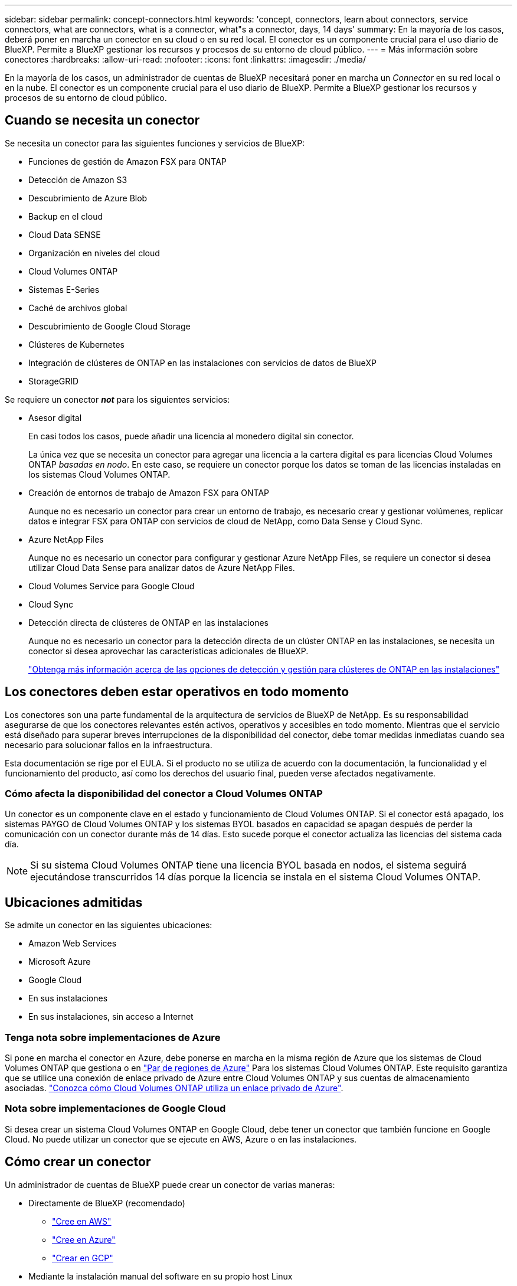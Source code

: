 ---
sidebar: sidebar 
permalink: concept-connectors.html 
keywords: 'concept, connectors, learn about connectors, service connectors, what are connectors, what is a connector, what"s a connector, days, 14 days' 
summary: En la mayoría de los casos, deberá poner en marcha un conector en su cloud o en su red local. El conector es un componente crucial para el uso diario de BlueXP. Permite a BlueXP gestionar los recursos y procesos de su entorno de cloud público. 
---
= Más información sobre conectores
:hardbreaks:
:allow-uri-read: 
:nofooter: 
:icons: font
:linkattrs: 
:imagesdir: ./media/


[role="lead"]
En la mayoría de los casos, un administrador de cuentas de BlueXP necesitará poner en marcha un _Connector_ en su red local o en la nube. El conector es un componente crucial para el uso diario de BlueXP. Permite a BlueXP gestionar los recursos y procesos de su entorno de cloud público.



== Cuando se necesita un conector

Se necesita un conector para las siguientes funciones y servicios de BlueXP:

* Funciones de gestión de Amazon FSX para ONTAP
* Detección de Amazon S3
* Descubrimiento de Azure Blob
* Backup en el cloud
* Cloud Data SENSE
* Organización en niveles del cloud
* Cloud Volumes ONTAP
* Sistemas E-Series
* Caché de archivos global
* Descubrimiento de Google Cloud Storage
* Clústeres de Kubernetes
* Integración de clústeres de ONTAP en las instalaciones con servicios de datos de BlueXP
* StorageGRID


Se requiere un conector *_not_* para los siguientes servicios:

* Asesor digital
+
En casi todos los casos, puede añadir una licencia al monedero digital sin conector.

+
La única vez que se necesita un conector para agregar una licencia a la cartera digital es para licencias Cloud Volumes ONTAP _basadas en nodo_. En este caso, se requiere un conector porque los datos se toman de las licencias instaladas en los sistemas Cloud Volumes ONTAP.

* Creación de entornos de trabajo de Amazon FSX para ONTAP
+
Aunque no es necesario un conector para crear un entorno de trabajo, es necesario crear y gestionar volúmenes, replicar datos e integrar FSX para ONTAP con servicios de cloud de NetApp, como Data Sense y Cloud Sync.

* Azure NetApp Files
+
Aunque no es necesario un conector para configurar y gestionar Azure NetApp Files, se requiere un conector si desea utilizar Cloud Data Sense para analizar datos de Azure NetApp Files.

* Cloud Volumes Service para Google Cloud
* Cloud Sync
* Detección directa de clústeres de ONTAP en las instalaciones
+
Aunque no es necesario un conector para la detección directa de un clúster ONTAP en las instalaciones, se necesita un conector si desea aprovechar las características adicionales de BlueXP.

+
https://docs.netapp.com/us-en/cloud-manager-ontap-onprem/task-discovering-ontap.html["Obtenga más información acerca de las opciones de detección y gestión para clústeres de ONTAP en las instalaciones"^]





== Los conectores deben estar operativos en todo momento

Los conectores son una parte fundamental de la arquitectura de servicios de BlueXP de NetApp. Es su responsabilidad asegurarse de que los conectores relevantes estén activos, operativos y accesibles en todo momento. Mientras que el servicio está diseñado para superar breves interrupciones de la disponibilidad del conector, debe tomar medidas inmediatas cuando sea necesario para solucionar fallos en la infraestructura.

Esta documentación se rige por el EULA. Si el producto no se utiliza de acuerdo con la documentación, la funcionalidad y el funcionamiento del producto, así como los derechos del usuario final, pueden verse afectados negativamente.



=== Cómo afecta la disponibilidad del conector a Cloud Volumes ONTAP

Un conector es un componente clave en el estado y funcionamiento de Cloud Volumes ONTAP. Si el conector está apagado, los sistemas PAYGO de Cloud Volumes ONTAP y los sistemas BYOL basados en capacidad se apagan después de perder la comunicación con un conector durante más de 14 días. Esto sucede porque el conector actualiza las licencias del sistema cada día.


NOTE: Si su sistema Cloud Volumes ONTAP tiene una licencia BYOL basada en nodos, el sistema seguirá ejecutándose transcurridos 14 días porque la licencia se instala en el sistema Cloud Volumes ONTAP.



== Ubicaciones admitidas

Se admite un conector en las siguientes ubicaciones:

* Amazon Web Services
* Microsoft Azure
* Google Cloud
* En sus instalaciones
* En sus instalaciones, sin acceso a Internet




=== Tenga nota sobre implementaciones de Azure

Si pone en marcha el conector en Azure, debe ponerse en marcha en la misma región de Azure que los sistemas de Cloud Volumes ONTAP que gestiona o en https://docs.microsoft.com/en-us/azure/availability-zones/cross-region-replication-azure#azure-cross-region-replication-pairings-for-all-geographies["Par de regiones de Azure"^] Para los sistemas Cloud Volumes ONTAP. Este requisito garantiza que se utilice una conexión de enlace privado de Azure entre Cloud Volumes ONTAP y sus cuentas de almacenamiento asociadas. https://docs.netapp.com/us-en/cloud-manager-cloud-volumes-ontap/task-enabling-private-link.html["Conozca cómo Cloud Volumes ONTAP utiliza un enlace privado de Azure"^].



=== Nota sobre implementaciones de Google Cloud

Si desea crear un sistema Cloud Volumes ONTAP en Google Cloud, debe tener un conector que también funcione en Google Cloud. No puede utilizar un conector que se ejecute en AWS, Azure o en las instalaciones.



== Cómo crear un conector

Un administrador de cuentas de BlueXP puede crear un conector de varias maneras:

* Directamente de BlueXP (recomendado)
+
** link:task-creating-connectors-aws.html["Cree en AWS"]
** link:task-creating-connectors-azure.html["Cree en Azure"]
** link:task-creating-connectors-gcp.html["Crear en GCP"]


* Mediante la instalación manual del software en su propio host Linux
+
** link:task-installing-linux.html["En un host que tiene acceso a Internet"]
** link:task-install-connector-onprem-no-internet.html["En un host en una ubicación que no tiene acceso a Internet"]


* Desde el mercado de su proveedor de cloud
+
** link:task-launching-aws-mktp.html["Mercado AWS"]
** link:task-launching-azure-mktp.html["Azure Marketplace"]




Si trabaja en una región gubernamental, necesita implementar un conector desde el mercado de su proveedor de cloud o instalar manualmente el software del conector en un host Linux existente. No puede desplegar el conector en una región gubernamental desde el sitio web de BlueXP SaaS.



== Permisos

Se necesitan permisos específicos para crear el conector y se necesita otro conjunto de permisos para la propia instancia del conector.



=== Permisos para crear un conector

El usuario que crea un conector a partir de BlueXP necesita permisos específicos para implementar la instancia en su proveedor de cloud de elección.

* link:task-creating-connectors-aws.html["Consulte los permisos de AWS necesarios"]
* link:task-creating-connectors-azure.html["Consulte los permisos de Azure necesarios"]
* link:task-creating-connectors-gcp.html["Consulte los permisos necesarios de Google Cloud"]




=== Permisos para la instancia de conector

El conector necesita permisos específicos de proveedor de cloud para realizar operaciones en su nombre. Por ejemplo, para poner en marcha y gestionar Cloud Volumes ONTAP.

Cuando crea un conector directamente desde BlueXP, BlueXP crea el conector con los permisos que necesita. No hay nada que usted necesita hacer.

Si crea el conector usted mismo desde AWS Marketplace, Azure Marketplace o mediante la instalación manual del software, tendrá que asegurarse de que cuenta con los permisos adecuados.

* link:reference-permissions-aws.html["Conozca cómo el conector utiliza los permisos de AWS"]
* link:reference-permissions-azure.html["Conozca cómo el conector utiliza los permisos de Azure"]
* link:reference-permissions-gcp.html["Descubra cómo el conector utiliza los permisos de Google Cloud"]




== Actualizaciones de conectores

Normalmente actualizamos el software del conector cada mes para introducir nuevas funciones y para proporcionar mejoras de estabilidad. Aunque la mayoría de los servicios y características de la plataforma BlueXP se ofrecen a través de software basado en SaaS, algunas características y funciones dependen de la versión del conector. Que incluye gestión de Cloud Volumes ONTAP, gestión de clústeres ONTAP en las instalaciones, configuración y ayuda.

El conector actualiza automáticamente su software a la última versión, siempre que tenga acceso saliente a Internet para obtener la actualización de software.



== Número de entornos de trabajo por conector

Un conector puede gestionar varios entornos de trabajo en BlueXP. El número máximo de entornos de trabajo que debe gestionar un único conector varía. Depende del tipo de entorno laboral, del número de volúmenes, de la cantidad de capacidad que se administra y del número de usuarios.

Si tiene una puesta en marcha a gran escala, trabaje con su representante de NetApp para dimensionar el entorno. Si experimenta algún problema a lo largo del camino, póngase en contacto con nosotros a través del chat en el producto.



== Cuándo usar varios conectores

En algunos casos, es posible que sólo necesite un conector, pero es posible que necesite dos o más conectores.

A continuación, se muestran algunos ejemplos:

* Utiliza un entorno multicloud (AWS y Azure), por lo que tiene un conector en AWS y otro en Azure. Cada una de ellas gestiona los sistemas Cloud Volumes ONTAP que se ejecutan en estos entornos.
* Un proveedor de servicios puede utilizar una cuenta de NetApp para proporcionar servicios a sus clientes mientras utiliza otra cuenta para proporcionar recuperación ante desastres para una de sus unidades de negocio. Cada cuenta tendría conectores independientes.




== Uso de varios conectores con el mismo entorno de trabajo

Puede gestionar un entorno de trabajo con varios conectores al mismo tiempo para fines de recuperación ante desastres. Si se cae un conector, puede cambiar al otro conector para gestionar inmediatamente el entorno de trabajo.

Para configurar esta configuración:

. link:task-managing-connectors.html["Cambie a otro conector"]
. Detectar el entorno de trabajo existente.
+
** https://docs.netapp.com/us-en/cloud-manager-cloud-volumes-ontap/task-adding-systems.html["Agregue sistemas Cloud Volumes ONTAP existentes a BlueXP"^]
** https://docs.netapp.com/us-en/cloud-manager-ontap-onprem/task-discovering-ontap.html["Detectar clústeres de ONTAP"^]


. Ajuste la https://docs.netapp.com/us-en/cloud-manager-cloud-volumes-ontap/concept-storage-management.html["Modo de gestión de la capacidad"^]
+
Sólo el conector principal debe ajustarse en *modo automático*. Si cambia a otro conector para fines de DR, puede cambiar el modo de gestión de capacidad según sea necesario.





== Cuándo cambiar entre conectores

Al crear el primer conector, BlueXP utiliza automáticamente ese conector para cada entorno de trabajo adicional que cree. Una vez creado un conector adicional, deberá cambiar entre ellos para ver los entornos de trabajo específicos de cada conector.

link:task-managing-connectors.html["Aprenda a cambiar entre conectores"].



== La interfaz de usuario local

Mientras debe realizar casi todas las tareas de la https://console.bluexp.netapp.com["Interfaz de usuario de SaaS"^], una interfaz de usuario local todavía está disponible en el conector. Esta interfaz es necesaria si instala el conector en un entorno que no tiene acceso a Internet (como una región gubernamental) y para algunas tareas que se deben realizar desde el propio conector, en lugar de la interfaz SaaS:

* link:task-configuring-proxy.html["Establecimiento de un servidor proxy"]
* Instalación de un parche (Normalmente, trabajará con el personal de NetApp para instalar un parche).
* Descargando mensajes de AutoSupport (Normalmente dirigido por el personal de NetApp cuando tiene problemas)


link:task-managing-connectors.html#access-the-local-ui["Aprenda a acceder a la interfaz de usuario local"].

